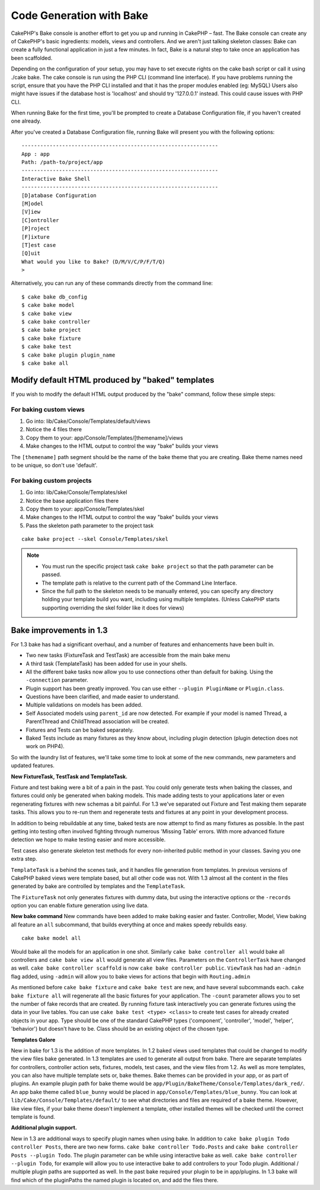 Code Generation with Bake
#########################

CakePHP's Bake console is another effort to get you up and running
in CakePHP – fast. The Bake console can create any of CakePHP's
basic ingredients: models, views and controllers. And we aren't
just talking skeleton classes: Bake can create a fully functional
application in just a few minutes. In fact, Bake is a natural step
to take once an application has been scaffolded.

Depending on the configuration of your setup, you may have to set
execute rights on the cake bash script or call it using ./cake
bake. The cake console is run using the PHP CLI (command line
interface). If you have problems running the script, ensure that
you have the PHP CLI installed and that it has the proper modules
enabled (eg: MySQL) Users also might have issues if the 
database host is 'localhost' and should try '127.0.0.1' instead.
This could cause issues with PHP CLI. 

When running Bake for the first time, you'll be prompted to create
a Database Configuration file, if you haven't created one already.

After you've created a Database Configuration file, running Bake
will present you with the following options:

::

    ---------------------------------------------------------------
    App : app
    Path: /path-to/project/app
    ---------------------------------------------------------------
    Interactive Bake Shell
    ---------------------------------------------------------------
    [D]atabase Configuration
    [M]odel
    [V]iew
    [C]ontroller
    [P]roject
    [F]ixture
    [T]est case
    [Q]uit
    What would you like to Bake? (D/M/V/C/P/F/T/Q)
    >  

Alternatively, you can run any of these commands directly from the
command line::

    $ cake bake db_config
    $ cake bake model
    $ cake bake view
    $ cake bake controller
    $ cake bake project
    $ cake bake fixture
    $ cake bake test
    $ cake bake plugin plugin_name
    $ cake bake all


Modify default HTML produced by "baked" templates
=================================================

If you wish to modify the default HTML output produced by the
"bake" command, follow these simple steps:

For baking custom views
------------------------


#. Go into: lib/Cake/Console/Templates/default/views
#. Notice the 4 files there
#. Copy them to your:
   app/Console/Templates/[themename]/views
#. Make changes to the HTML output to control the way "bake" builds
   your views

The ``[themename]`` path segment should be the name of the bake
theme that you are creating. Bake theme names need to be unique, so
don't use 'default'.

For baking custom projects
--------------------------

#. Go into: lib/Cake/Console/Templates/skel
#. Notice the base application files there
#. Copy them to your:
   app/Console/Templates/skel
#. Make changes to the HTML output to control the way "bake" builds
   your views
#. Pass the skeleton path parameter to the project task

::

    cake bake project --skel Console/Templates/skel

.. note::

    -  You must run the specific project task ``cake bake project`` so
       that the path parameter can be passed.
    -  The template path is relative to the current path of the Command
       Line Interface.
    -  Since the full path to the skeleton needs to be manually
       entered, you can specify any directory holding your template build
       you want, including using multiple templates. (Unless CakePHP starts
       supporting overriding the skel folder like it does for views)


Bake improvements in 1.3
========================

For 1.3 bake has had a significant overhaul, and a number of
features and enhancements have been built in.


-  Two new tasks (FixtureTask and TestTask) are accessible from the
   main bake menu
-  A third task (TemplateTask) has been added for use in your
   shells.
-  All the different bake tasks now allow you to use connections
   other than default for baking. Using the ``-connection`` parameter.
-  Plugin support has been greatly improved. You can use either
   ``--plugin PluginName`` or ``Plugin.class``.
-  Questions have been clarified, and made easier to understand.
-  Multiple validations on models has been added.
-  Self Associated models using ``parent_id`` are now detected. For
   example if your model is named Thread, a ParentThread and
   ChildThread association will be created.
-  Fixtures and Tests can be baked separately.
-  Baked Tests include as many fixtures as they know about,
   including plugin detection (plugin detection does not work on
   PHP4).

So with the laundry list of features, we'll take some time to look
at some of the new commands, new parameters and updated features.

**New FixtureTask, TestTask and TemplateTask.**

Fixture and test baking were a bit of a pain in the past. You could
only generate tests when baking the classes, and fixtures could
only be generated when baking models. This made adding tests to
your applications later or even regenerating fixtures with new
schemas a bit painful. For 1.3 we've separated out Fixture and Test
making them separate tasks. This allows you to re-run them and
regenerate tests and fixtures at any point in your development
process.

In addition to being rebuildable at any time, baked tests are now
attempt to find as many fixtures as possible. In the past getting
into testing often involved fighting through numerous 'Missing
Table' errors. With more advanced fixture detection we hope to make
testing easier and more accessible.

Test cases also generate skeleton test methods for every
non-inherited public method in your classes. Saving you one extra
step.

``TemplateTask`` is a behind the scenes task, and it handles file
generation from templates. In previous versions of CakePHP baked
views were template based, but all other code was not. With 1.3
almost all the content in the files generated by bake are
controlled by templates and the ``TemplateTask``.

The ``FixtureTask`` not only generates fixtures with dummy data,
but using the interactive options or the ``-records`` option you
can enable fixture generation using live data.

**New bake command**
New commands have been added to make baking easier and faster.
Controller, Model, View baking all feature an ``all`` subcommand,
that builds everything at once and makes speedy rebuilds easy.

::

    cake bake model all

Would bake all the models for an application in one shot. Similarly
``cake bake controller all`` would bake all controllers and
``cake bake view all`` would generate all view files. Parameters on
the ``ControllerTask`` have changed as well.
``cake bake controller scaffold`` is now
``cake bake controller public``. ``ViewTask`` has had an ``-admin``
flag added, using ``-admin`` will allow you to bake views for
actions that begin with ``Routing.admin``

As mentioned before ``cake bake fixture`` and ``cake bake test``
are new, and have several subcommands each.
``cake bake fixture all`` will regenerate all the basic fixtures
for your application. The ``-count`` parameter allows you to set
the number of fake records that are created. By running fixture
task interactively you can generate fixtures using the data in your
live tables. You can use ``cake bake test <type> <class>`` to
create test cases for already created objects in your app. Type
should be one of the standard CakePHP types ('component',
'controller', 'model', 'helper', 'behavior') but doesn't have to
be. Class should be an existing object of the chosen type.

**Templates Galore**

New in bake for 1.3 is the addition of more templates. In 1.2 baked
views used templates that could be changed to modify the view files
bake generated. In 1.3 templates are used to generate all output
from bake. There are separate templates for controllers, controller
action sets, fixtures, models, test cases, and the view files from
1.2. As well as more templates, you can also have multiple template
sets or, bake themes. Bake themes can be provided in your app, or
as part of plugins. An example plugin path for bake theme would be
``app/Plugin/BakeTheme/Console/Templates/dark_red/``. An
app bake theme called ``blue_bunny`` would be placed in
``app/Console/Templates/blue_bunny``. You can look at
``lib/Cake/Console/Templates/default/`` to see what directories and
files are required of a bake theme. However, like view files, if
your bake theme doesn't implement a template, other installed
themes will be checked until the correct template is found.

**Additional plugin support.**

New in 1.3 are additional ways to specify plugin names when using
bake. In addition to ``cake bake plugin Todo controller Posts``,
there are two new forms. ``cake bake controller Todo.Posts`` and
``cake bake controller Posts --plugin Todo``. The plugin parameter
can be while using interactive bake as well.
``cake bake controller --plugin Todo``, for example will allow you
to use interactive bake to add controllers to your Todo plugin.
Additional / multiple plugin paths are supported as well. In the
past bake required your plugin to be in app/plugins. In 1.3 bake
will find which of the pluginPaths the named plugin is located on,
and add the files there.




.. meta::
    :title lang=en: Code Generation with Bake
    :keywords lang=en: command line interface,functional application,atabase,database configuration,bash script,basic ingredients,roject,odel,path path,code generation,scaffolding,windows users,configuration file,few minutes,config,iew,shell,models,running,mysql
